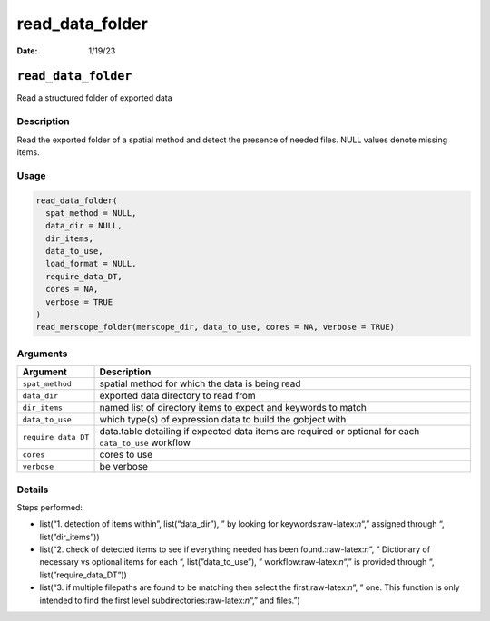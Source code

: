 ================
read_data_folder
================

:Date: 1/19/23

.. role:: raw-latex(raw)
   :format: latex
..

``read_data_folder``
====================

Read a structured folder of exported data

Description
-----------

Read the exported folder of a spatial method and detect the presence of
needed files. NULL values denote missing items.

Usage
-----

.. code:: r

   read_data_folder(
     spat_method = NULL,
     data_dir = NULL,
     dir_items,
     data_to_use,
     load_format = NULL,
     require_data_DT,
     cores = NA,
     verbose = TRUE
   )
   read_merscope_folder(merscope_dir, data_to_use, cores = NA, verbose = TRUE)

Arguments
---------

+-------------------------------+--------------------------------------+
| Argument                      | Description                          |
+===============================+======================================+
| ``spat_method``               | spatial method for which the data is |
|                               | being read                           |
+-------------------------------+--------------------------------------+
| ``data_dir``                  | exported data directory to read from |
+-------------------------------+--------------------------------------+
| ``dir_items``                 | named list of directory items to     |
|                               | expect and keywords to match         |
+-------------------------------+--------------------------------------+
| ``data_to_use``               | which type(s) of expression data to  |
|                               | build the gobject with               |
+-------------------------------+--------------------------------------+
| ``require_data_DT``           | data.table detailing if expected     |
|                               | data items are required or optional  |
|                               | for each ``data_to_use`` workflow    |
+-------------------------------+--------------------------------------+
| ``cores``                     | cores to use                         |
+-------------------------------+--------------------------------------+
| ``verbose``                   | be verbose                           |
+-------------------------------+--------------------------------------+

Details
-------

Steps performed:

-  list(“1. detection of items within”, list(“data_dir”), ” by looking
   for keywords:raw-latex:`\n`“,” assigned through “, list(”dir_items”))

-  list(“2. check of detected items to see if everything needed has been
   found.:raw-latex:`\n`”, ” Dictionary of necessary vs optional items
   for each “, list(”data_to_use”), ” workflow:raw-latex:`\n`“,” is
   provided through “, list(”require_data_DT”))

-  list(“3. if multiple filepaths are found to be matching then select
   the first:raw-latex:`\n`”, ” one. This function is only intended to
   find the first level subdirectories:raw-latex:`\n`“,” and files.”)
